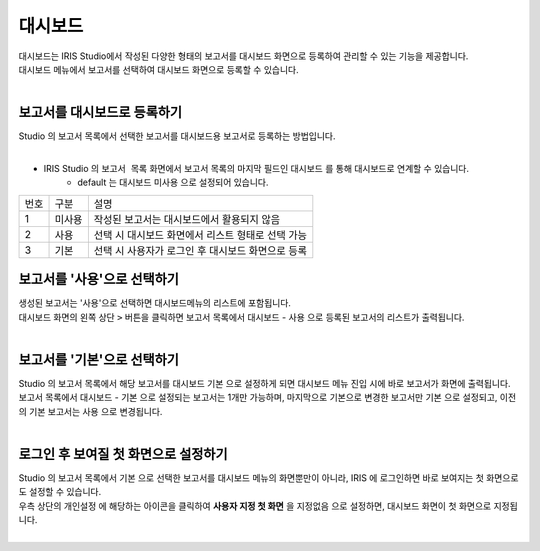 대시보드
========================================

| 대시보드는 IRIS Studio에서 작성된 다양한 형태의 보고서를 대시보드 화면으로 등록하여 관리할 수 있는 기능을 제공합니다.
| 대시보드 메뉴에서 보고서를 선택하여 대시보드 화면으로 등록할 수 있습니다.
| 

.. image:: ./images/ko/dashboard/dashboard-1.png



보고서를 대시보드로 등록하기
.......................................................

| Studio 의 보고서 목록에서 선택한 보고서를 대시보드용 보고서로 등록하는 방법입니다.
|

-  IRIS Studio 의 ``보고서 목록`` 화면에서 보고서 목록의 마지막 필드인 ``대시보드`` 를 통해 대시보드로 연계할 수 있습니다. 
    - default 는 대시보드 ``미사용`` 으로 설정되어 있습니다.

.. image:: ./images/ko/dashboard/dash01.png


========  ==================================  =====================================================================================================================================================================================
번호      구분                                설명
--------  ----------------------------------  -------------------------------------------------------------------------------------------------------------------------------------------------------------------------------------
1         미사용                              작성된 보고서는 대시보드에서 활용되지 않음
2         사용                                선택 시 대시보드 화면에서 리스트 형태로 선택 가능
3         기본                                선택 시 사용자가 로그인 후 대시보드 화면으로 등록
========  ==================================  =====================================================================================================================================================================================


보고서를 '사용'으로 선택하기
.......................................................

| 생성된 보고서는 '사용'으로 선택하면 대시보드메뉴의 리스트에 포함됩니다. 

| 대시보드 화면의 왼쪽 상단 ``>`` 버튼을 클릭하면  보고서 목록에서 ``대시보드`` - ``사용`` 으로 등록된 보고서의 리스트가 출력됩니다.
|


보고서를 '기본'으로 선택하기
.......................................................

| Studio 의 보고서 목록에서 해당 보고서를 대시보드 ``기본`` 으로 설정하게 되면 대시보드 메뉴 진입 시에 바로 보고서가 화면에 출력됩니다. 
| 보고서 목록에서 ``대시보드`` - ``기본`` 으로 설정되는 보고서는 1개만 가능하며, 마지막으로 기본으로 변경한 보고서만 ``기본`` 으로 설정되고, 이전의 기본 보고서는 ``사용``  으로 변경됩니다.
|


로그인 후 보여질 첫 화면으로 설정하기 
...................................................................................................................

| Studio 의 보고서 목록에서 ``기본`` 으로 선택한 보고서를 대시보드 메뉴의 화면뿐만이 아니라, IRIS 에 로그인하면 바로 보여지는 첫 화면으로도 설정할 수 있습니다.
| 우측 상단의 ``개인설정`` 에 해당하는 아이콘을 클릭하여 **사용자 지정 첫 화면** 을 ``지정없음``  으로 설정하면, 대시보드 화면이 첫 화면으로 지정됩니다.
|

.. image:: ./images/ko/dashboard/dashboard-2.png


